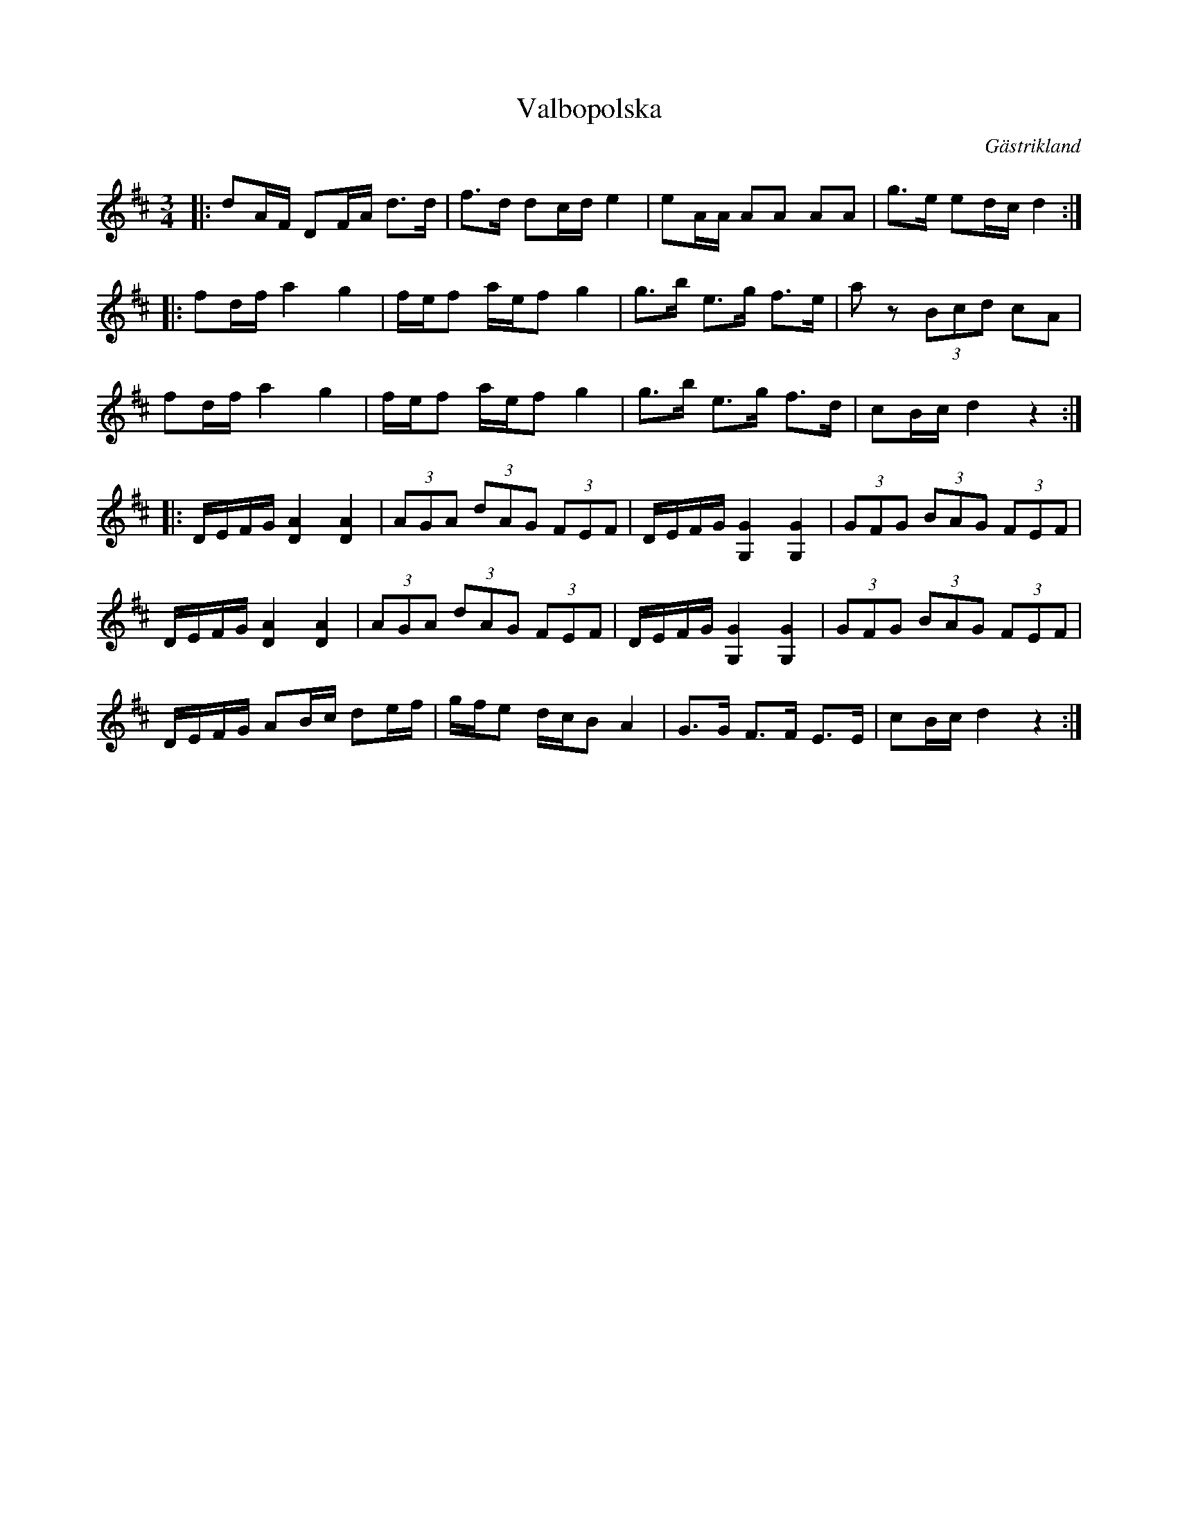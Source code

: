 %%abc-charset utf-8

X:1
T:Valbopolska
R:Polska
S:Efter Skoglund
O:Gästrikland
M:3/4
L:1/16
K:D
|: d2AF D2FA d3d|f3d d2cde4|e2AA A2A2 A2A2|g3e e2dcd4:|
|:f2df a4g4|fef2 aef2 g4|g3b e3g f3e|a2z2 (3B2c2d2 c2A2|
f2df a4g4|fef2 aef2 g4|g3b e3g f3d|c2Bcd4z4:|
|:DEFG [DA]4 [DA]4|(3A2G2A2 (3d2A2G2 (3F2E2F2|DEFG [G,G]4 [G,G]4|(3G2F2G2 (3B2A2G2 (3F2E2F2|
DEFG [DA]4 [DA]4|(3A2G2A2 (3d2A2G2 (3F2E2F2|DEFG [G,G]4 [G,G]4|(3G2F2G2 (3B2A2G2 (3F2E2F2|
DEFG A2Bc d2ef|gfe2 dcB2A4|G3G F3F E3E|c2Bcd4z4:|

